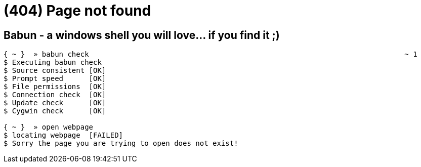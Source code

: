 = (404) Page not found 
:jbake-type: page
:jbake-status: published

== Babun - a windows shell you will love... if you find it ;)

----
{ ~ }  » babun check                                                                          ~ 1
$ Executing babun check
$ Source consistent [OK]
$ Prompt speed      [OK]
$ File permissions  [OK]
$ Connection check  [OK]
$ Update check      [OK]
$ Cygwin check      [OK]

{ ~ }  » open webpage
$ locating webpage  [FAILED]
$ Sorry the page you are trying to open does not exist!
----